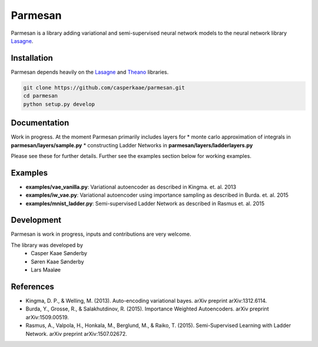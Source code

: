 Parmesan
=======
Parmesan is a library adding variational and semi-supervised neural network models to the neural network library `Lasagne
<http://github.com/Lasagne/Lasagne>`_.

Installation
------------
Parmesan depends heavily on the `Lasagne
<http://github.com/Lasagne/Lasagne>`_ and
`Theano
<http://deeplearning.net/software/theano>`_ libraries.

.. code-block:: bash

  git clone https://github.com/casperkaae/parmesan.git
  cd parmesan
  python setup.py develop


Documentation
-------------
Work in progress. At the moment Parmesan primarily includes layers for
* monte carlo approximation of integrals in **parmesan/layers/sample.py**
* constructing Ladder Networks in **parmesan/layers/ladderlayers.py**

Please see these for further details. Further see the examples section below for working examples.

Examples
-------------
* **examples/vae_vanilla.py**: Variational autoencoder as described in Kingma. et. al. 2013
* **examples/iw_vae.py**: Variational autoencoder using importance sampling as described in Burda. et. al. 2015
* **examples/mnist_ladder.py**: Semi-supervised Ladder Network as described in Rasmus et. al. 2015


Development
-----------
Parmesan is work in progress, inputs and contributions are very welcome.

The library was developed by
    * Casper Kaae Sønderby
    * Søren Kaae Sønderby
    * Lars Maaløe

References
-----------

* Kingma, D. P., & Welling, M. (2013). Auto-encoding variational bayes. arXiv preprint arXiv:1312.6114.
* Burda, Y., Grosse, R., & Salakhutdinov, R. (2015). Importance Weighted Autoencoders. arXiv preprint arXiv:1509.00519.
* Rasmus, A., Valpola, H., Honkala, M., Berglund, M., & Raiko, T. (2015). Semi-Supervised Learning with Ladder Network. arXiv preprint arXiv:1507.02672.

